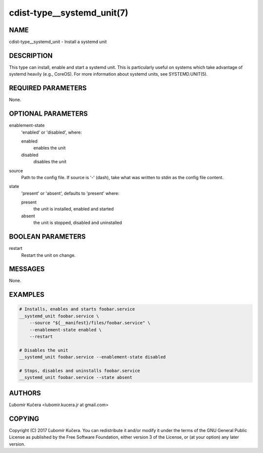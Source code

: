 cdist-type__systemd_unit(7)
===========================

NAME
----

cdist-type__systemd_unit - Install a systemd unit

DESCRIPTION
-----------

This type can install, enable and start a systemd unit. This is particularly
useful on systems which take advantage of systemd heavily (e.g., CoreOS). For
more information about systemd units, see SYSTEMD.UNIT(5).

REQUIRED PARAMETERS
-------------------

None.

OPTIONAL PARAMETERS
-------------------

enablement-state
    'enabled' or 'disabled', where:

    enabled
        enables the unit
    disabled
        disables the unit

source
    Path to the config file. If source is '-' (dash), take what was written to
    stdin as the config file content.

state
    'present' or 'absent', defaults to 'present' where:

    present
        the unit is installed, enabled and started
    absent
        the unit is stopped, disabled and uninstalled

BOOLEAN PARAMETERS
------------------

restart
    Restart the unit on change.

MESSAGES
--------

None.

EXAMPLES
--------

.. code-block:: sh

    # Installs, enables and starts foobar.service
    __systemd_unit foobar.service \
        --source "${__manifest}/files/foobar.service" \
        --enablement-state enabled \
        --restart

    # Disables the unit
    __systemd_unit foobar.service --enablement-state disabled

    # Stops, disables and uninstalls foobar.service
    __systemd_unit foobar.service --state absent


AUTHORS
-------

Ľubomír Kučera <lubomir.kucera.jr at gmail.com>

COPYING
-------

Copyright \(C) 2017 Ľubomír Kučera. You can redistribute it
and/or modify it under the terms of the GNU General Public License as
published by the Free Software Foundation, either version 3 of the
License, or (at your option) any later version.
